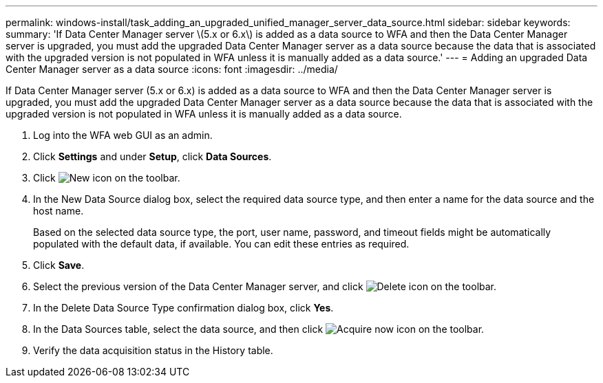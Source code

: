 ---
permalink: windows-install/task_adding_an_upgraded_unified_manager_server_data_source.html
sidebar: sidebar
keywords: 
summary: 'If Data Center Manager server \(5.x or 6.x\) is added as a data source to WFA and then the Data Center Manager server is upgraded, you must add the upgraded Data Center Manager server as a data source because the data that is associated with the upgraded version is not populated in WFA unless it is manually added as a data source.'
---
= Adding an upgraded Data Center Manager server as a data source
:icons: font
:imagesdir: ../media/

[.lead]
If Data Center Manager server (5.x or 6.x) is added as a data source to WFA and then the Data Center Manager server is upgraded, you must add the upgraded Data Center Manager server as a data source because the data that is associated with the upgraded version is not populated in WFA unless it is manually added as a data source.

. Log into the WFA web GUI as an admin.
. Click *Settings* and under *Setup*, click *Data Sources*.
. Click image:../media/new_wfa_icon.gif[New icon] on the toolbar.
. In the New Data Source dialog box, select the required data source type, and then enter a name for the data source and the host name.
+
Based on the selected data source type, the port, user name, password, and timeout fields might be automatically populated with the default data, if available. You can edit these entries as required.

. Click *Save*.
. Select the previous version of the Data Center Manager server, and click image:../media/delete_wfa_icon.gif[Delete icon] on the toolbar.
. In the Delete Data Source Type confirmation dialog box, click *Yes*.
. In the Data Sources table, select the data source, and then click image:../media/acquire_now_wfa_icon.gif[Acquire now icon] on the toolbar.
. Verify the data acquisition status in the History table.
